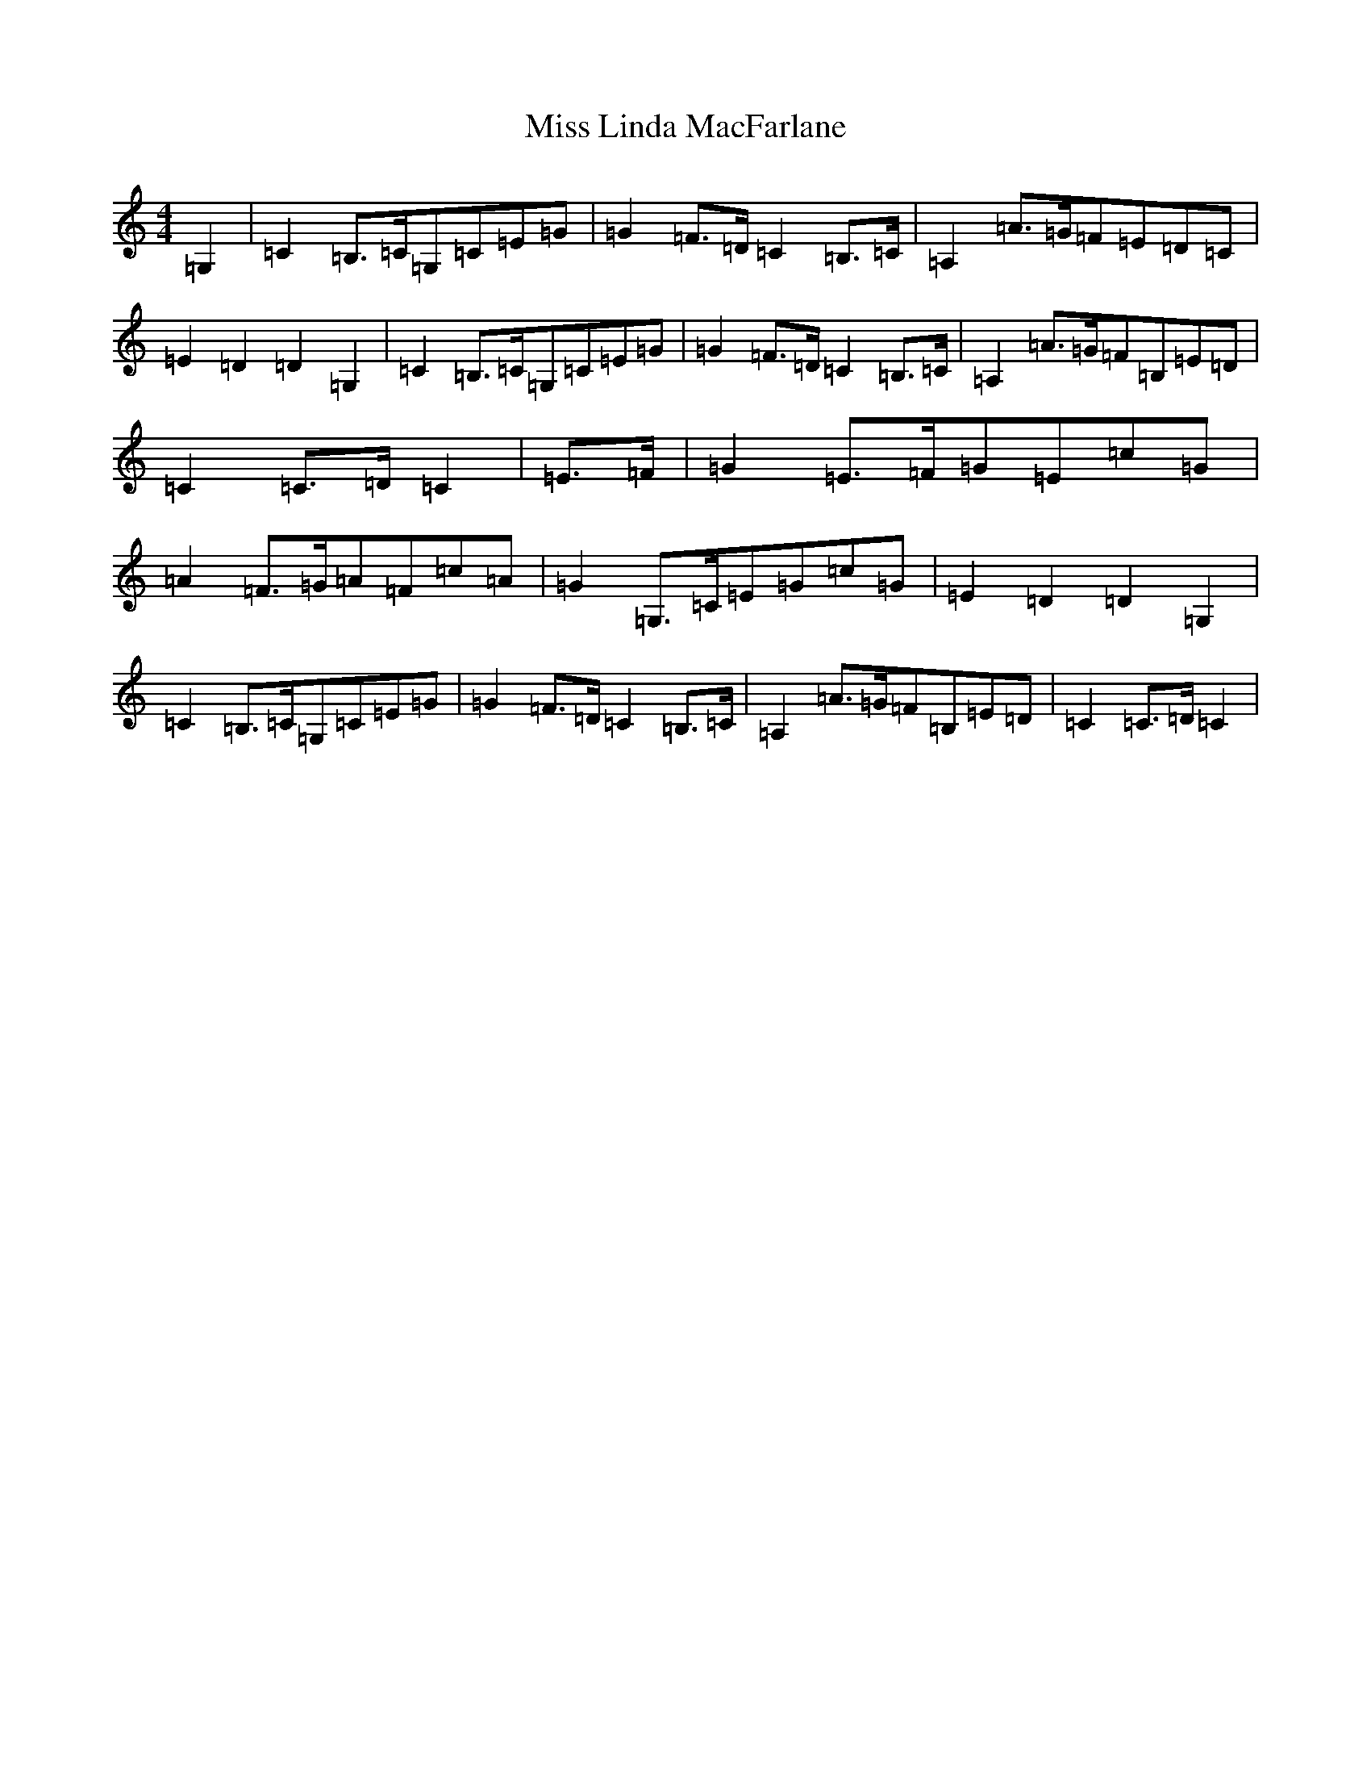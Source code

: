 X: 14349
T: Miss Linda MacFarlane
S: https://thesession.org/tunes/6856#setting6856
Z: G Major
R: reel
M:4/4
L:1/8
K: C Major
=G,2|=C2=B,>=C=G,=C=E=G|=G2=F>=D=C2=B,>=C|=A,2=A>=G=F=E=D=C|=E2=D2=D2=G,2|=C2=B,>=C=G,=C=E=G|=G2=F>=D=C2=B,>=C|=A,2=A>=G=F=B,=E=D|=C2=C>=D=C2|=E>=F|=G2=E>=F=G=E=c=G|=A2=F>=G=A=F=c=A|=G2=G,>=C=E=G=c=G|=E2=D2=D2=G,2|=C2=B,>=C=G,=C=E=G|=G2=F>=D=C2=B,>=C|=A,2=A>=G=F=B,=E=D|=C2=C>=D=C2|